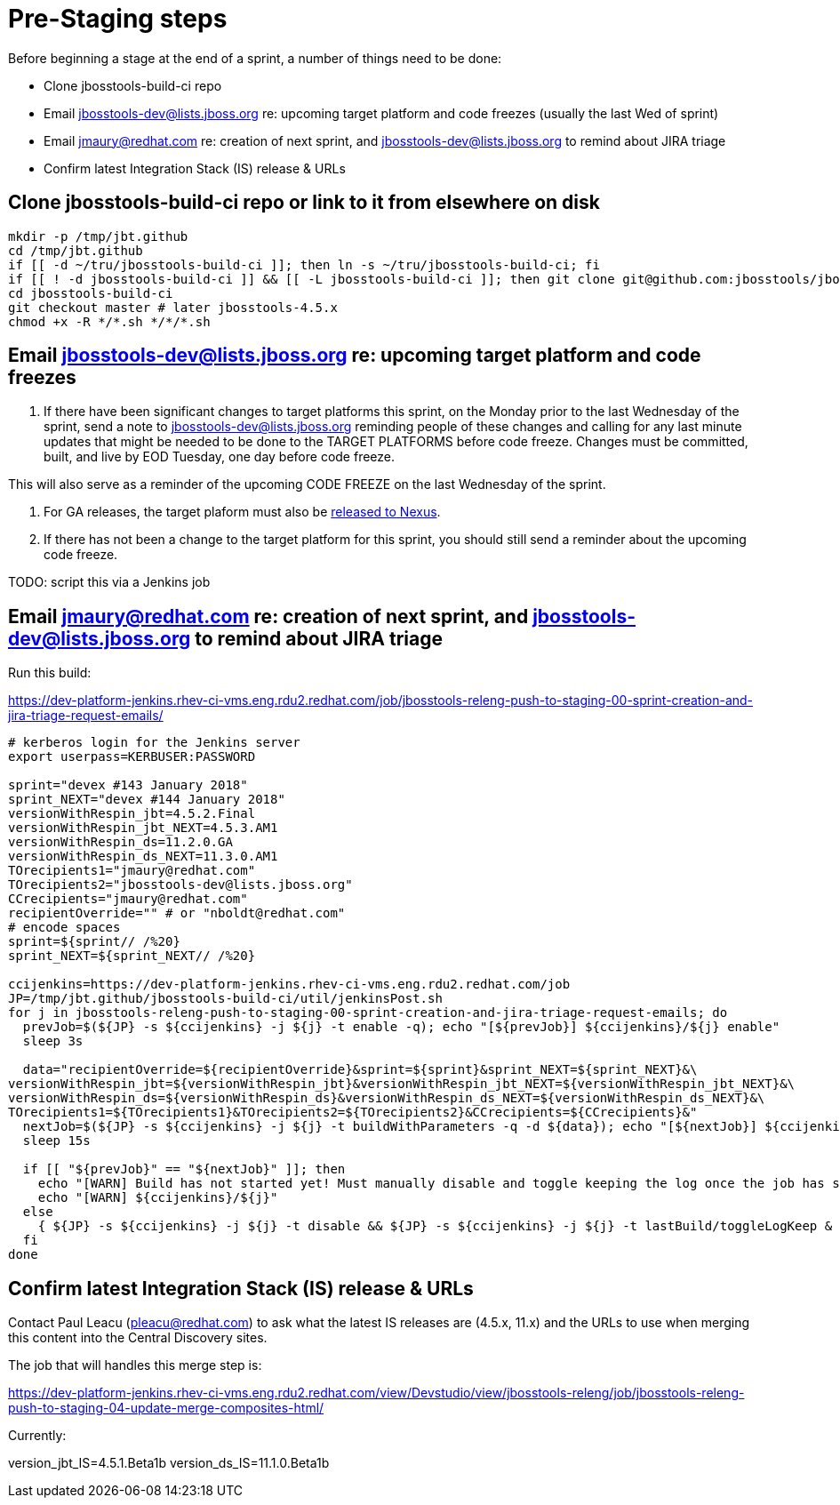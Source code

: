 = Pre-Staging steps

Before beginning a stage at the end of a sprint, a number of things need to be done:

* Clone jbosstools-build-ci repo

* Email jbosstools-dev@lists.jboss.org re: upcoming target platform and code freezes (usually the last Wed of sprint)

* Email jmaury@redhat.com re: creation of next sprint, and jbosstools-dev@lists.jboss.org to remind about JIRA triage

* Confirm latest Integration Stack (IS) release & URLs


== Clone jbosstools-build-ci repo or link to it from elsewhere on disk

[source,bash]
----

mkdir -p /tmp/jbt.github
cd /tmp/jbt.github
if [[ -d ~/tru/jbosstools-build-ci ]]; then ln -s ~/tru/jbosstools-build-ci; fi
if [[ ! -d jbosstools-build-ci ]] && [[ -L jbosstools-build-ci ]]; then git clone git@github.com:jbosstools/jbosstools-build-ci.git; fi
cd jbosstools-build-ci
git checkout master # later jbosstools-4.5.x
chmod +x -R */*.sh */*/*.sh

----


== Email jbosstools-dev@lists.jboss.org re: upcoming target platform and code freezes

1. If there have been significant changes to target platforms this sprint, on the Monday prior to the last Wednesday of the sprint, send a note to jbosstools-dev@lists.jboss.org reminding people of these changes and calling for any last minute updates that might be needed to be done to the TARGET PLATFORMS before code freeze. Changes must be committed, built, and live by EOD Tuesday, one day before code freeze.

This will also serve as a reminder of the upcoming CODE FREEZE on the last Wednesday of the sprint.

2. For GA releases, the target plaform must also be link:5_Release_nexus.adoc[released to Nexus].

3. If there has not been a change to the target platform for this sprint, you should still send a reminder about the upcoming code freeze.

TODO: script this via a Jenkins job


== Email jmaury@redhat.com re: creation of next sprint, and jbosstools-dev@lists.jboss.org to remind about JIRA triage

Run this build:

https://dev-platform-jenkins.rhev-ci-vms.eng.rdu2.redhat.com/job/jbosstools-releng-push-to-staging-00-sprint-creation-and-jira-triage-request-emails/

[source,bash]
----

# kerberos login for the Jenkins server
export userpass=KERBUSER:PASSWORD

sprint="devex #143 January 2018"
sprint_NEXT="devex #144 January 2018"
versionWithRespin_jbt=4.5.2.Final
versionWithRespin_jbt_NEXT=4.5.3.AM1
versionWithRespin_ds=11.2.0.GA
versionWithRespin_ds_NEXT=11.3.0.AM1
TOrecipients1="jmaury@redhat.com"
TOrecipients2="jbosstools-dev@lists.jboss.org"
CCrecipients="jmaury@redhat.com"
recipientOverride="" # or "nboldt@redhat.com"
# encode spaces
sprint=${sprint// /%20}
sprint_NEXT=${sprint_NEXT// /%20}

ccijenkins=https://dev-platform-jenkins.rhev-ci-vms.eng.rdu2.redhat.com/job
JP=/tmp/jbt.github/jbosstools-build-ci/util/jenkinsPost.sh
for j in jbosstools-releng-push-to-staging-00-sprint-creation-and-jira-triage-request-emails; do
  prevJob=$(${JP} -s ${ccijenkins} -j ${j} -t enable -q); echo "[${prevJob}] ${ccijenkins}/${j} enable"
  sleep 3s

  data="recipientOverride=${recipientOverride}&sprint=${sprint}&sprint_NEXT=${sprint_NEXT}&\
versionWithRespin_jbt=${versionWithRespin_jbt}&versionWithRespin_jbt_NEXT=${versionWithRespin_jbt_NEXT}&\
versionWithRespin_ds=${versionWithRespin_ds}&versionWithRespin_ds_NEXT=${versionWithRespin_ds_NEXT}&\
TOrecipients1=${TOrecipients1}&TOrecipients2=${TOrecipients2}&CCrecipients=${CCrecipients}&"
  nextJob=$(${JP} -s ${ccijenkins} -j ${j} -t buildWithParameters -q -d ${data}); echo "[${nextJob}] ${ccijenkins}/${j} buildWithParameters ${data}"
  sleep 15s

  if [[ "${prevJob}" == "${nextJob}" ]]; then
    echo "[WARN] Build has not started yet! Must manually disable and toggle keeping the log once the job has started."
    echo "[WARN] ${ccijenkins}/${j}"
  else
    { ${JP} -s ${ccijenkins} -j ${j} -t disable && ${JP} -s ${ccijenkins} -j ${j} -t lastBuild/toggleLogKeep & }
  fi
done

----


== Confirm latest Integration Stack (IS) release & URLs

Contact Paul Leacu (pleacu@redhat.com) to ask what the latest IS releases are (4.5.x, 11.x) and the URLs to use when merging this content into the Central Discovery sites.

The job that will handles this merge step is:

https://dev-platform-jenkins.rhev-ci-vms.eng.rdu2.redhat.com/view/Devstudio/view/jbosstools-releng/job/jbosstools-releng-push-to-staging-04-update-merge-composites-html/

Currently:

version_jbt_IS=4.5.1.Beta1b
version_ds_IS=11.1.0.Beta1b

